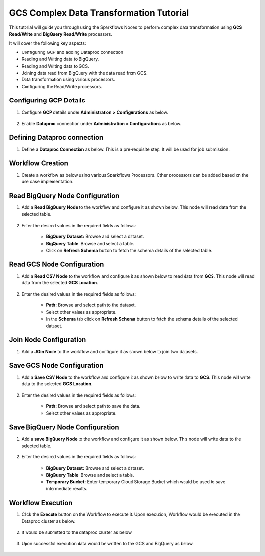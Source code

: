GCS Complex Data Transformation Tutorial
=================================

This tutorial will guide you through using the Sparkflows Nodes to perform complex data transformation using **GCS Read/Write** and **BigQuery Read/Write** processors.

It will cover the following key aspects:

* Configuring GCP and adding Dataproc connection
* Reading and Writing data to BigQuery.
* Reading and Writing data to GCS.
* Joining data read from BigQuery with the data read from GCS.
* Data transformation using various processors.
* Configuring the Read/Write processors.

Configuring GCP Details
^^^^^^^^^^^^^^^^^^^^^^^^

#. Configure **GCP** details under **Administration > Configurations** as below.

   .. figure:: ../../_assets/gcp/cdt-tutorials-gcp-config.png
      :alt: GCS Tutorials
      :width: 70%

#. Enable **Dataproc** connection under **Administration > Configurations** as below.

   .. figure:: ../../_assets/gcp/cdt-tutorials-enable-dataproc.png
      :alt: GCS Tutorials
      :width: 70%

Defining Dataproc connection
^^^^^^^^^^^^^^^^^^^^^^^^

#. Define a **Dataproc Connection** as below. This is a pre-requisite step. It will be used for job submission.

   .. figure:: ../../_assets/gcp/cdt-tutorials-dataproc-conn.png
      :alt: GCS Tutorials
      :width: 70%
	  
   .. figure:: ../../_assets/gcp/cdt-tutorials-dataproc-conn1.png
      :alt: GCS Tutorials
      :width: 70%

	  
Workflow Creation
^^^^^^^^^^^^^^^^^^^^^^^^

#. Create a workflow as below using various Sparkflows Processors. Other processors can be added based on the use case implementation.

   .. figure:: ../../_assets/gcp/cdt-tutorials-workflow.png
      :alt: GCS Tutorials
      :width: 70%

Read BigQuery Node Configuration
^^^^^^^^^^^^^^^^^^^^^^^^

#. Add a **Read BigQuery Node** to the workflow and configure it as shown below. This node will read data from the selected table.

   .. figure:: ../../_assets/gcp/cdt-tutorials-bigquery-read.png
      :alt: GCS Tutorials
      :width: 70%
	  
#. Enter the desired values in the required fields as follows:

	*   **BigQuery Dataset:** Browse and select a dataset.
	*   **BigQuery Table:** Browse and select a table.
	*   Click on **Refresh Schema** button to fetch the schema details of the selected table.

Read GCS Node Configuration
^^^^^^^^^^^^^^^^^^^^^^^^

#. Add a **Read CSV Node** to the workflow and configure it as shown below to read data from **GCS**. This node will read data from the selected **GCS Location**.

   .. figure:: ../../_assets/gcp/cdt-tutorials-gcs-read.png
      :alt: GCS Tutorials
      :width: 70%
	  
#. Enter the desired values in the required fields as follows:

	*   **Path:** Browse and select path to the dataset.
	*   Select other values as appropriate.
	*   In the **Schema** tab click on **Refresh Schema** button to fetch the schema details of the selected dataset.

Join Node Configuration
^^^^^^^^^^^^^^^^^^^^^^^^

#. Add a **JOin Node** to the workflow and configure it as shown below to join two datasets.

   .. figure:: ../../_assets/gcp/cdt-tutorials-join.png
      :alt: GCS Tutorials
      :width: 70%
	  
Save GCS Node Configuration
^^^^^^^^^^^^^^^^^^^^^^^^

#. Add a **Save CSV Node** to the workflow and configure it as shown below to write data to **GCS**. This node will write data to the selected **GCS Location**.

   .. figure:: ../../_assets/gcp/cdt-tutorials-gcs-write.png
      :alt: GCS Tutorials
      :width: 70%
	  
#. Enter the desired values in the required fields as follows:

	*   **Path:** Browse and select path to save the data.
	*   Select other values as appropriate.
	  
Save BigQuery Node Configuration
^^^^^^^^^^^^^^^^^^^^^^^^

#. Add a **save BigQuery Node** to the workflow and configure it as shown below. This node will write data to the selected table.

   .. figure:: ../../_assets/gcp/cdt-tutorials-bigquery-write.png
      :alt: GCS Tutorials
      :width: 70%
	  
#. Enter the desired values in the required fields as follows:

	*   **BigQuery Dataset:** Browse and select a dataset.
	*   **BigQuery Table:** Browse and select a table.
	*   **Temporary Bucket:** Enter temporary Cloud Storage Bucket which would be used to save intermediate results.
	  
Workflow Execution
^^^^^^^^^^^^^^^^^^^^^^^^

#. Click the **Execute** button on the Workflow to execute it. Upon execution, Workflow would be executed in the Dataproc cluster as below.

   .. figure:: ../../_assets/gcp/cdt-tutorials-workflow-execute.png
      :alt: GCS Tutorials
      :width: 50%

#. It would be submitted to the dataproc cluster as below.

   .. figure:: ../../_assets/gcp/cdt-tutorials-dataproc-submit.png
      :alt: GCS Tutorials
      :width: 70%
	  
#. Upon successful execution data would be written to the GCS and BigQuery as below.

   .. figure:: ../../_assets/gcp/cdt-tutorials-gcs-save-exec.png
      :alt: GCS Tutorials
      :width: 50%
	  
   .. figure:: ../../_assets/gcp/cdt-tutorials-bigquey-save-exec.png
      :alt: GCS Tutorials
      :width: 70%
